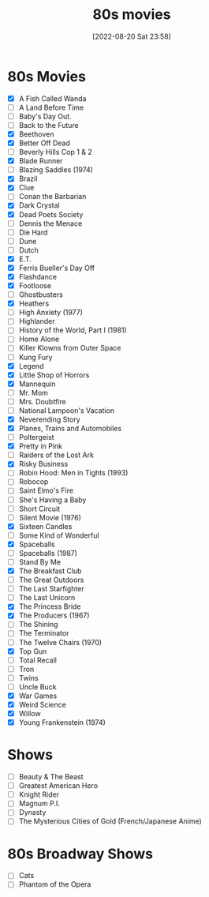 :PROPERTIES:
:YEAR:     1988
:END:
#+title:      80s movies
#+date:       [2022-08-20 Sat 23:58]
#+filetags:   :list:movie:
#+identifier: 20220820T235830

* 80s Movies
- [X] A Fish Called Wanda
- [ ] A Land Before Time
- [ ] Baby's Day Out.
- [ ] Back to the Future
- [X] Beethoven
- [X] Better Off Dead
- [ ] Beverly Hills Cop 1 & 2
- [X] Blade Runner
- [ ] Blazing Saddles (1974)
- [X] Brazil
- [X] Clue
- [ ] Conan the Barbarian
- [X] Dark Crystal
- [X] Dead Poets Society
- [ ] Dennis the Menace
- [ ] Die Hard
- [ ] Dune
- [ ] Dutch
- [X] E.T.
- [X] Ferris Bueller's Day Off
- [X] Flashdance
- [X] Footloose
- [ ] Ghostbusters
- [X] Heathers
- [ ] High Anxiety (1977)
- [ ] Highlander
- [ ] History of the World, Part I (1981)
- [ ] Home Alone
- [ ] Killer Klowns from Outer Space
- [ ] Kung Fury
- [X] Legend
- [X] Little Shop of Horrors
- [X] Mannequin
- [ ] Mr. Mom
- [ ] Mrs. Doubtfire
- [ ] National Lampoon's Vacation
- [X] Neverending Story
- [X] Planes, Trains and Automobiles
- [ ] Poltergeist
- [X] Pretty in Pink
- [ ] Raiders of the Lost Ark
- [X] Risky Business
- [ ] Robin Hood: Men in Tights (1993)
- [ ] Robocop
- [ ] Saint Elmo's Fire
- [ ] She's Having a Baby
- [ ] Short Circuit
- [ ] Silent Movie (1976)
- [X] Sixteen Candles
- [ ] Some Kind of Wonderful
- [X] Spaceballs
- [ ] Spaceballs (1987)
- [ ] Stand By Me
- [X] The Breakfast Club
- [ ] The Great Outdoors
- [ ] The Last Starfighter
- [ ] The Last Unicorn
- [X] The Princess Bride
- [X] The Producers (1967)
- [ ] The Shining
- [ ] The Terminator
- [ ] The Twelve Chairs (1970)
- [X] Top Gun
- [ ] Total Recall
- [ ] Tron
- [ ] Twins
- [ ] Uncle Buck
- [X] War Games
- [X] Weird Science
- [X] Willow
- [X] Young Frankenstein (1974)

* Shows

- [ ] Beauty & The Beast
- [ ] Greatest American Hero
- [ ] Knight Rider
- [ ] Magnum P.I.
- [ ] Dynasty
- [ ] The Mysterious Cities of Gold (French/Japanese Anime)


* 80s Broadway Shows

- [ ] Cats
- [ ] Phantom of the Opera
